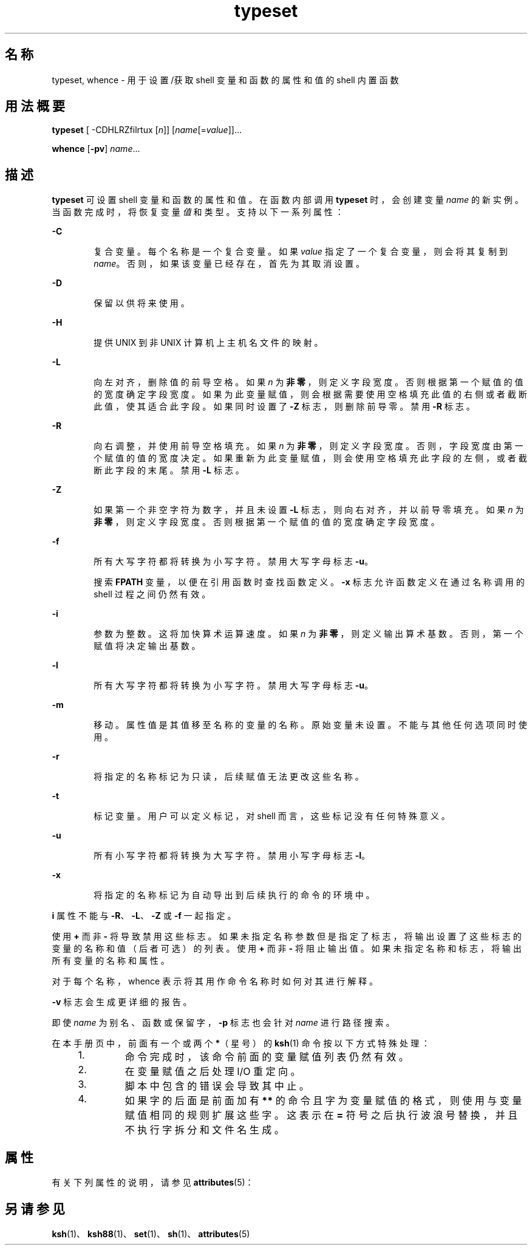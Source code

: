 '\" te
.\" Copyright (c) 2009, 2011, Oracle and/or its affiliates.All rights reserved.
.\" Copyright 1989 AT&T
.\" Portions Copyright (c) 1982-2007 AT&T Knowledge Ventures
.TH typeset 1 "2011 年 7 月 12 日" "SunOS 5.11" "用户命令"
.SH 名称
typeset, whence \- 用于设置/获取 shell 变量和函数的属性和值的 shell 内置函数
.SH 用法概要
.LP
.nf
\fBtypeset\fR [ -CDHLRZfilrtux [\fIn\fR]] [\fIname\fR[=\fIvalue\fR]]...
.fi

.LP
.nf
\fBwhence\fR [\fB-pv\fR] \fIname\fR...
.fi

.SH 描述
.sp
.LP
\fBtypeset\fR 可设置 shell 变量和函数的属性和值。在函数内部调用 \fBtypeset\fR 时，会创建变量 \fIname\fR 的新实例。当函数完成时，将恢复变量\fI值\fR和类型\fB\fR。支持以下一系列属性：
.sp
.ne 2
.mk
.na
\fB\fB-C\fR\fR
.ad
.RS 6n
.rt  
复合变量。每个名称是一个复合变量。如果 \fIvalue\fR 指定了一个复合变量，则会将其复制到 \fIname\fR。否则，如果该变量已经存在，首先为其取消设置。
.RE

.sp
.ne 2
.mk
.na
\fB\fB-D\fR\fR
.ad
.RS 6n
.rt  
保留以供将来使用。
.RE

.sp
.ne 2
.mk
.na
\fB\fB-H\fR\fR
.ad
.RS 6n
.rt  
提供 UNIX 到非 UNIX 计算机上主机名文件的映射。
.RE

.sp
.ne 2
.mk
.na
\fB\fB-L\fR\fR
.ad
.RS 6n
.rt  
向左对齐，删除值的前导空格。如果 \fIn\fR 为\fB非零\fR，则定义字段宽度。否则根据第一个赋值的值的宽度确定字段宽度。如果为此变量赋值，则会根据需要使用空格填充此值的右侧或者截断此值，使其适合此字段。如果同时设置了 \fB-Z\fR 标志，则删除前导零。禁用 \fB-R\fR 标志。
.RE

.sp
.ne 2
.mk
.na
\fB\fB-R\fR\fR
.ad
.RS 6n
.rt  
向右调整，并使用前导空格填充。如果 \fIn\fR 为\fB非零\fR，则定义字段宽度。否则，字段宽度由第一个赋值的值的宽度决定。如果重新为此变量赋值，则会使用空格填充此字段的左侧，或者截断此字段的末尾。禁用 \fB-L\fR 标志。
.RE

.sp
.ne 2
.mk
.na
\fB\fB-Z\fR\fR
.ad
.RS 6n
.rt  
如果第一个非空字符为数字，并且未设置 \fB-L\fR 标志，则向右对齐，并以前导零填充。如果 \fIn\fR 为\fB非零\fR，则定义字段宽度。否则根据第一个赋值的值的宽度确定字段宽度。
.RE

.sp
.ne 2
.mk
.na
\fB\fB-f\fR\fR
.ad
.RS 6n
.rt  
所有大写字符都将转换为小写字符。禁用大写字母标志 \fB-u\fR。
.sp
搜索 \fBFPATH\fR 变量，以便在引用函数时查找函数定义。\fB-x\fR 标志允许函数定义在通过名称调用的 shell 过程之间仍然有效。
.RE

.sp
.ne 2
.mk
.na
\fB\fB-i\fR\fR
.ad
.RS 6n
.rt  
参数为整数。这将加快算术运算速度。如果 \fIn\fR 为\fB非零\fR，则定义输出算术基数。否则，第一个赋值将决定输出基数。
.RE

.sp
.ne 2
.mk
.na
\fB\fB-l\fR\fR
.ad
.RS 6n
.rt  
所有大写字符都将转换为小写字符。禁用大写字母标志 \fB-u\fR。 
.RE

.sp
.ne 2
.mk
.na
\fB\fB-m\fR\fR
.ad
.RS 6n
.rt  
移动。属性值是其值移至名称的变量的名称。原始变量未设置。不能与其他任何选项同时使用。
.RE

.sp
.ne 2
.mk
.na
\fB\fB-r\fR\fR
.ad
.RS 6n
.rt  
将指定的名称标记为只读，后续赋值无法更改这些名称。
.RE

.sp
.ne 2
.mk
.na
\fB\fB-t\fR\fR
.ad
.RS 6n
.rt  
标记变量。用户可以定义标记，对 shell 而言，这些标记没有任何特殊意义。
.RE

.sp
.ne 2
.mk
.na
\fB\fB-u\fR\fR
.ad
.RS 6n
.rt  
所有小写字符都将转换为大写字符。禁用小写字母标志 \fB-l\fR。
.RE

.sp
.ne 2
.mk
.na
\fB\fB-x\fR\fR
.ad
.RS 6n
.rt  
将指定的名称标记为自动导出到后续执行的命令的环境中。
.RE

.sp
.LP
\fBi\fR 属性不能与 \fB-R\fR、\fB-L\fR、\fB-Z\fR 或 \fB-f\fR 一起指定。
.sp
.LP
使用 \fB+\fR 而非 \fB-\fR 将导致禁用这些标志。如果未指定名称参数但是指定了标志，将输出设置了这些标志的变量的名称和值（后者可选）的列表。使用 \fB+\fR 而非 \fB-\fR 将阻止输出值。如果未指定名称和标志，将输出所有变量的名称和属性。
.sp
.LP
对于每个名称，whence 表示将其用作命令名称时如何对其进行解释。
.sp
.LP
\fB-v\fR 标志会生成更详细的报告。
.sp
.LP
即使 \fIname\fR 为别名、函数或保留字，\fB-p\fR 标志也会针对 \fIname\fR 进行路径搜索。  
.sp
.LP
在本手册页中，前面有一个或两个 \fB*\fR（星号）的 \fBksh\fR(1) 命令按以下方式特殊处理：
.RS +4
.TP
1.
命令完成时，该命令前面的变量赋值列表仍然有效。
.RE
.RS +4
.TP
2.
在变量赋值之后处理 I/O 重定向。
.RE
.RS +4
.TP
3.
脚本中包含的错误会导致其中止。
.RE
.RS +4
.TP
4.
如果字的后面是前面加有 \fB**\fR 的命令且字为变量赋值的格式，则使用与变量赋值相同的规则扩展这些字。这表示在 \fB=\fR 符号之后执行波浪号替换，并且不执行字拆分和文件名生成。
.RE
.SH 属性
.sp
.LP
有关下列属性的说明，请参见 \fBattributes\fR(5)：
.sp

.sp
.TS
tab() box;
cw(2.75i) |cw(2.75i) 
lw(2.75i) |lw(2.75i) 
.
属性类型属性值
_
可用性system/core-os
.TE

.SH 另请参见
.sp
.LP
\fBksh\fR(1)、\fBksh88\fR(1)、\fBset\fR(1)、\fBsh\fR(1)、\fBattributes\fR(5)
